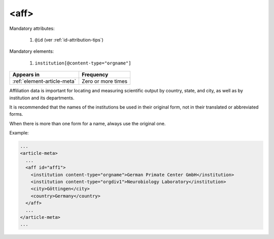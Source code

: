 .. _element-aff:

<aff>
=====

Mandatory attributes:

  1. ``@id`` (ver :ref:`id-attribution-tips`)

Mandatory elements:
 
  1. ``institution[@content-type="orgname"]``

+-------------------------------+--------------------+
| Appears in                    | Frequency          |
+===============================+====================+
| :ref:`element-article-meta`   | Zero or more times |
+-------------------------------+--------------------+

Affiliation data is important for locating and measuring scientific output by country, state, and city, as well as by institution and its departments.

It is recommended that the names of the institutions be used in their original form, not in their translated or abbreviated forms.

When there is more than one form for a name, always use the original one.

Example:

.. code-block:: xml

  ...
  <article-meta>
    ...
    <aff id="aff1">
      <institution content-type="orgname">German Primate Center GmbH</institution>
      <institution content-type="orgdiv1">Neurobiology Laboratory</institution>
      <city>Göttingen</city>
      <country>Germany</country>
    </aff>
    ...
  </article-meta>
  ...


.. {"reviewed_on": "20190411", "by": "fabio.batalha@erudit.org"}
